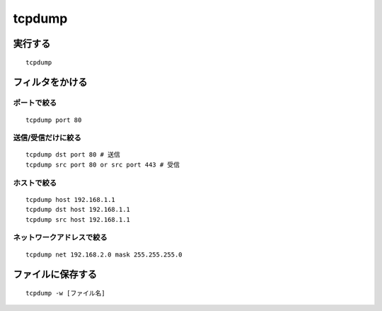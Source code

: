 =========
tcpdump
=========

実行する
==========

::

  tcpdump


フィルタをかける
==================

ポートで絞る
--------------

::

  tcpdump port 80


送信/受信だけに絞る
---------------------

::

  tcpdump dst port 80 # 送信
  tcpdump src port 80 or src port 443 # 受信


ホストで絞る
--------------

::

  tcpdump host 192.168.1.1
  tcpdump dst host 192.168.1.1
  tcpdump src host 192.168.1.1


ネットワークアドレスで絞る
----------------------------

::

  tcpdump net 192.168.2.0 mask 255.255.255.0


ファイルに保存する
====================

::

  tcpdump -w [ファイル名]

